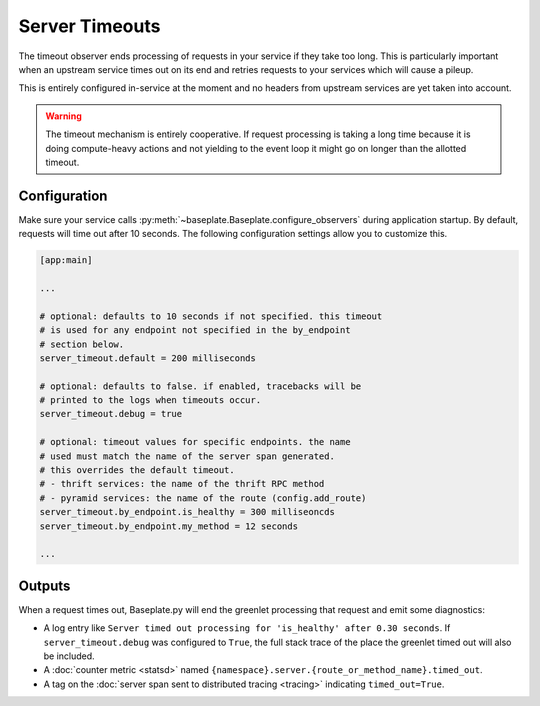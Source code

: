 Server Timeouts
===============

The timeout observer ends processing of requests in your service if they take
too long. This is particularly important when an upstream service times out on
its end and retries requests to your services which will cause a pileup.

This is entirely configured in-service at the moment and no headers from
upstream services are yet taken into account.

.. warning::

   The timeout mechanism is entirely cooperative. If request processing is
   taking a long time because it is doing compute-heavy actions and not
   yielding to the event loop it might go on longer than the allotted timeout.

Configuration
-------------

Make sure your service calls
:py:meth:`~baseplate.Baseplate.configure_observers` during application startup.
By default, requests will time out after 10 seconds. The following
configuration settings allow you to customize this.

.. code-block:: ini

   [app:main]

   ...

   # optional: defaults to 10 seconds if not specified. this timeout
   # is used for any endpoint not specified in the by_endpoint
   # section below.
   server_timeout.default = 200 milliseconds

   # optional: defaults to false. if enabled, tracebacks will be
   # printed to the logs when timeouts occur.
   server_timeout.debug = true

   # optional: timeout values for specific endpoints. the name
   # used must match the name of the server span generated.
   # this overrides the default timeout.
   # - thrift services: the name of the thrift RPC method
   # - pyramid services: the name of the route (config.add_route)
   server_timeout.by_endpoint.is_healthy = 300 milliseoncds
   server_timeout.by_endpoint.my_method = 12 seconds

   ...

Outputs
-------

When a request times out, Baseplate.py will end the greenlet processing that
request and emit some diagnostics:

* A log entry like ``Server timed out processing for 'is_healthy' after 0.30
  seconds``. If ``server_timeout.debug`` was configured to ``True``, the full
  stack trace of the place the greenlet timed out will also be included.
* A :doc:`counter metric <statsd>` named
  ``{namespace}.server.{route_or_method_name}.timed_out``.
* A tag on the :doc:`server span sent to distributed tracing <tracing>`
  indicating ``timed_out=True``.
